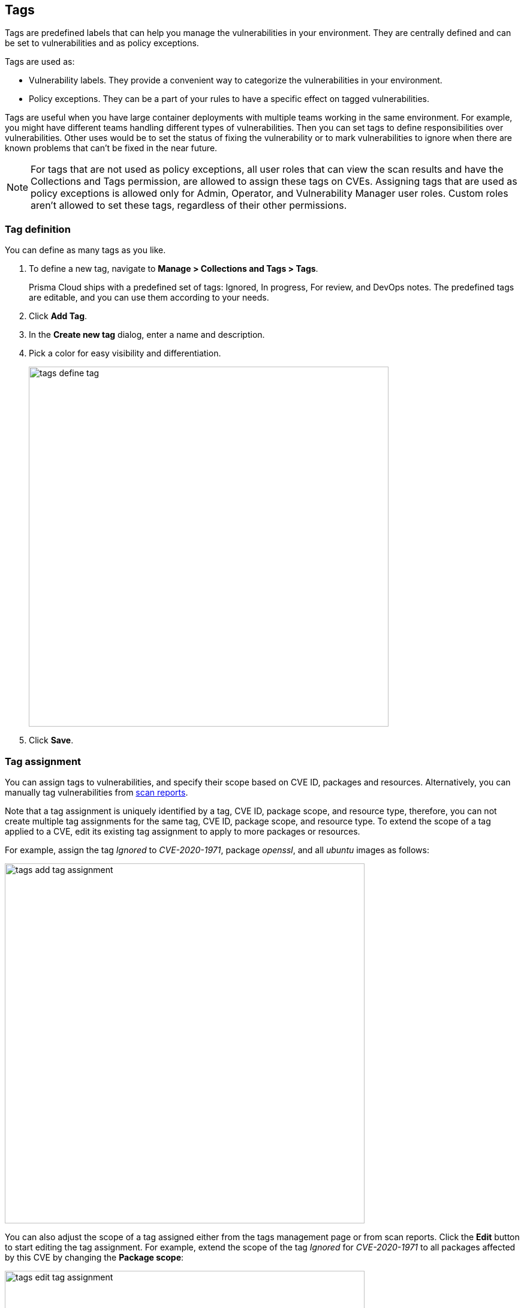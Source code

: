 [#tags]
== Tags

Tags are predefined labels that can help you manage the vulnerabilities in your environment.
They are centrally defined and can be set to vulnerabilities and as policy exceptions.

Tags are used as:

* Vulnerability labels.
They provide a convenient way to categorize the vulnerabilities in your environment.
* Policy exceptions.
They can be a part of your rules to have a specific effect on tagged vulnerabilities.

Tags are useful when you have large container deployments with multiple teams working in the same environment. For example, you might have different teams handling different types of vulnerabilities. Then you can set tags to define responsibilities over vulnerabilities. Other uses would be to set the status of fixing the vulnerability or to mark vulnerabilities to ignore when there are known problems that can't be fixed in the near future.

NOTE: For tags that are not used as policy exceptions, all user roles that can view the scan results and have the Collections and Tags permission, are allowed to assign these tags on CVEs.
Assigning tags that are used as policy exceptions is allowed only for Admin, Operator, and Vulnerability Manager user roles. Custom roles aren't allowed to set these tags, regardless of their other permissions.

[.task]
[#tag-definition]
=== Tag definition

You can define as many tags as you like.

[.procedure]
. To define a new tag, navigate to *Manage > Collections and Tags > Tags*.
+
Prisma Cloud ships with a predefined set of tags: Ignored, In progress, For review, and DevOps notes. The predefined tags are editable, and you can use them according to your needs.

. Click *Add Tag*.

. In the *Create new tag* dialog, enter a name and description. 

. Pick a color for easy visibility and differentiation.
+
image::tags_define_tag.png[width=600]
+
. Click *Save*.

[.task]
[#tag-assignment]
=== Tag assignment

You can assign tags to vulnerabilities, and specify their scope based on CVE ID, packages and resources. Alternatively, you can manually tag vulnerabilities from xref:../vulnerability-management/scan-reports.adoc[scan reports].

Note that a tag assignment is uniquely identified by a tag, CVE ID, package scope, and resource type, therefore, you can not create multiple tag assignments for the same tag, CVE ID, package scope, and resource type. To extend the scope of a tag applied to a CVE, edit its existing tag assignment to apply to more packages or resources.

For example, assign the tag _Ignored_ to _CVE-2020-1971_, package _openssl_, and all _ubuntu_ images as follows:

image::tags_add_tag_assignment.png[width=600]

You can also adjust the scope of a tag assigned either from the tags management page or from scan reports. Click the *Edit* button to start editing the tag assignment. For example, extend the scope of the tag _Ignored_ for _CVE-2020-1971_ to all packages affected by this CVE by changing the *Package scope*:

image::tags_edit_tag_assignment.png[width=600]

As another example, after the _In progress_ tag was assigned to _CVE-2019-14697_ for specific _alpine_ images from the scan reports, you can extend its scope so it will apply to all _alpine_ images and their descendant images:

image::tags_assigned_from_scan_reports.png[width=800]

image::tags_specific_images.png[width=600]

image::tags_images_with_wildcard.png[width=600]

To easily navigate in multiple tag assignments, use the table filters on the *Tag assignment* table. Filter by CVE ID, tag, package scope, and resource type to quickly find all places a tag applies to.

image::tags_filters_a.png[width=600]

image::tags_filters_b.png[width=600]

[.procedure]
. To assign a tag to a vulnerability, navigate to *Manage > Collections and Tags > Tags*.

. Click *Assign Tag*.

. In *Tag*, select the tag to assign.

. In *CVE*, select the CVE ID to assign the tag for.

. In *Package scope*, select the package to which the tag should apply. You can select *All packages* to apply the tag to all the packages affected by the CVE.

. In *Resource type*, select the type of resources to assign the tag for. You can select *All resources* to apply the tag to all the resources across your environment.
+
NOTE: VMware Tanzu droplets and running applications are being referenced as *Images*.

. Once a resource type is selected, specify the resources to which the tag should apply under *Images*, *Hosts*, *Functions*, or *Code repositories*. Wildcards are supported.

. (Optional) For images, turn on the *Tag descendant images* toggle to let Prisma Cloud automatically tag this CVE in all images where the base image is one of the images specified in the *Images* field.
+ 
For Prisma Cloud to be able to tag descendant images, first identify the xref:../vulnerability-management/base-images.adoc[base images] in your environment under *Defend > Vulnerabilities > Images > Base images*. 

. (Optional) In *Comment*, specify a comment for this tag assignment.

. Click *Save*.
